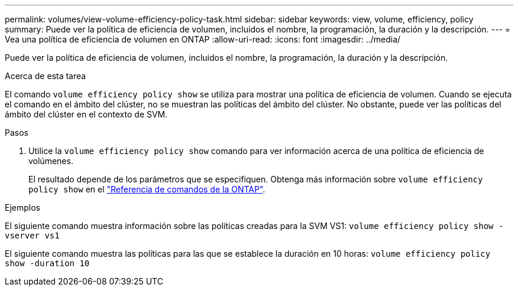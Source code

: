 ---
permalink: volumes/view-volume-efficiency-policy-task.html 
sidebar: sidebar 
keywords: view, volume, efficiency, policy 
summary: Puede ver la política de eficiencia de volumen, incluidos el nombre, la programación, la duración y la descripción. 
---
= Vea una política de eficiencia de volumen en ONTAP
:allow-uri-read: 
:icons: font
:imagesdir: ../media/


[role="lead"]
Puede ver la política de eficiencia de volumen, incluidos el nombre, la programación, la duración y la descripción.

.Acerca de esta tarea
El comando `volume efficiency policy show` se utiliza para mostrar una política de eficiencia de volumen. Cuando se ejecuta el comando en el ámbito del clúster, no se muestran las políticas del ámbito del clúster. No obstante, puede ver las políticas del ámbito del clúster en el contexto de SVM.

.Pasos
. Utilice la `volume efficiency policy show` comando para ver información acerca de una política de eficiencia de volúmenes.
+
El resultado depende de los parámetros que se especifiquen. Obtenga más información sobre `volume efficiency policy show` en el link:https://docs.netapp.com/us-en/ontap-cli/volume-efficiency-policy-show.html["Referencia de comandos de la ONTAP"^].



.Ejemplos
El siguiente comando muestra información sobre las políticas creadas para la SVM VS1:
`volume efficiency policy show -vserver vs1`

El siguiente comando muestra las políticas para las que se establece la duración en 10 horas:
`volume efficiency policy show -duration 10`
